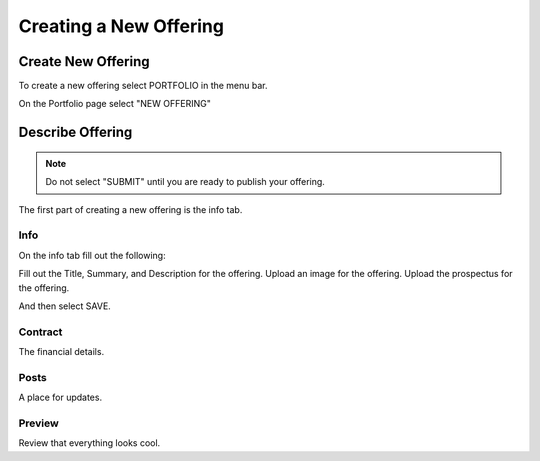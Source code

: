 Creating a New Offering
=====================

Create New Offering
-------------------

To create a new offering select PORTFOLIO in the menu bar.

.. image:: /images/select_portfolio.png

On the Portfolio page select "NEW OFFERING"

.. image:: /images/select_newoffering.png

Describe Offering
-----------------

.. note:: Do not select "SUBMIT" until you are ready to publish your offering.

The first part of creating a new offering is the info tab.

Info
~~~~

On the info tab fill out the following:

Fill out the Title, Summary, and Description for the offering.
Upload an image for the offering.
Upload the prospectus for the offering.

And then select SAVE.

Contract
~~~~~~~~

The financial details.

Posts
~~~~~

A place for updates.

Preview
~~~~~~~

Review that everything looks cool.

